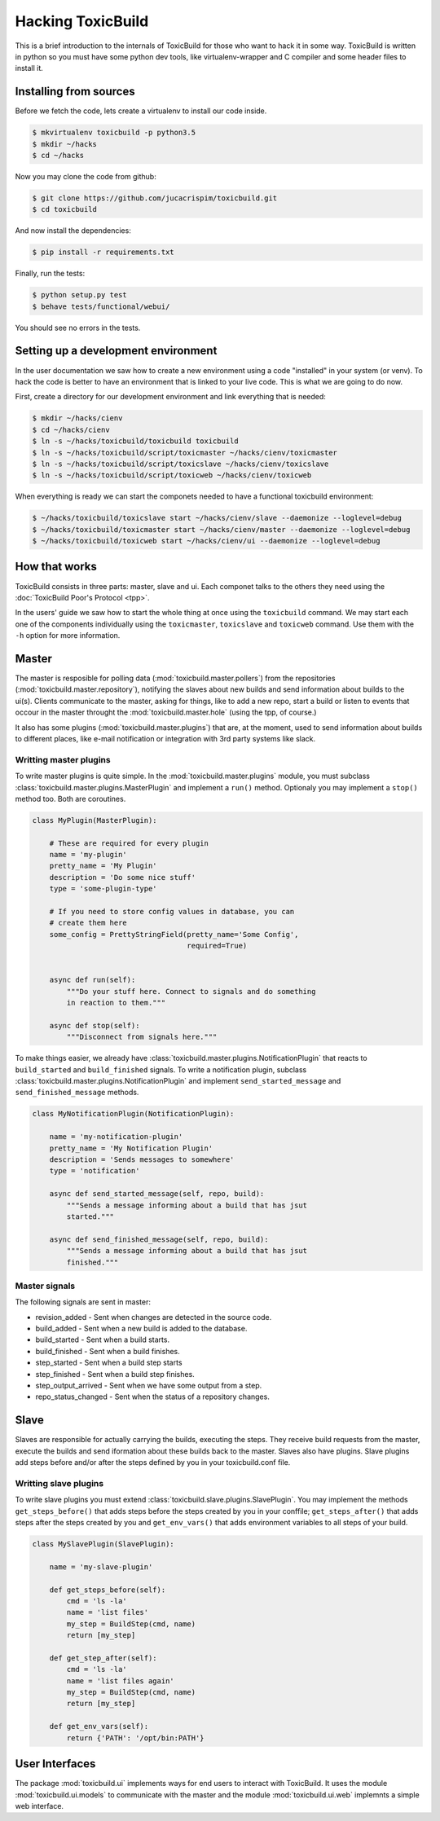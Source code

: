 Hacking ToxicBuild
==================

This is a brief introduction to the internals of ToxicBuild for those
who want to hack it in some way. ToxicBuild is written in python so you
must have some python dev tools, like virtualenv-wrapper and C compiler and
some header files to install it.


Installing from sources
-----------------------

Before we fetch the code, lets create a virtualenv to install our code inside.

.. code-block:: sh

    $ mkvirtualenv toxicbuild -p python3.5
    $ mkdir ~/hacks
    $ cd ~/hacks

Now you may clone the code from github:

.. code-block:: sh

    $ git clone https://github.com/jucacrispim/toxicbuild.git
    $ cd toxicbuild

And now install the dependencies:

.. code-block:: sh

    $ pip install -r requirements.txt

Finally, run the tests:

.. code-block:: sh

    $ python setup.py test
    $ behave tests/functional/webui/


You should see no errors in the tests.


Setting up a development environment
------------------------------------

In the user documentation we saw how to create a new environment using
a code "installed" in your system (or venv). To hack the code is better
to have an environment that is linked to your live code. This is what we
are going to do now.

First, create a directory for our development environment and link
everything that is needed:

.. code-block:: sh

    $ mkdir ~/hacks/cienv
    $ cd ~/hacks/cienv
    $ ln -s ~/hacks/toxicbuild/toxicbuild toxicbuild
    $ ln -s ~/hacks/toxicbuild/script/toxicmaster ~/hacks/cienv/toxicmaster
    $ ln -s ~/hacks/toxicbuild/script/toxicslave ~/hacks/cienv/toxicslave
    $ ln -s ~/hacks/toxicbuild/script/toxicweb ~/hacks/cienv/toxicweb

When everything is ready we can start the componets needed to have a
functional toxicbuild environment:

.. code-block:: sh

    $ ~/hacks/toxicbuild/toxicslave start ~/hacks/cienv/slave --daemonize --loglevel=debug
    $ ~/hacks/toxicbuild/toxicmaster start ~/hacks/cienv/master --daemonize --loglevel=debug
    $ ~/hacks/toxicbuild/toxicweb start ~/hacks/cienv/ui --daemonize --loglevel=debug


How that works
--------------

ToxicBuild consists in three parts: master, slave and ui. Each componet
talks to the others they need using the
:doc:`ToxicBuild Poor's Protocol <tpp>`.

In the users' guide we saw how to start the whole thing at once using the
``toxicbuild`` command. We may start each one of the components individually
using the ``toxicmaster``, ``toxicslave`` and ``toxicweb`` command. Use them
with the ``-h`` option for more information.


Master
------

The master is resposible for polling data (:mod:`toxicbuild.master.pollers`)
from the repositories (:mod:`toxicbuild.master.repository`), notifying the
slaves about new builds and send information about builds to the ui(s). Clients
communicate to the master, asking for things, like to add a new repo, start a
build or listen to events that occour in the master throught the
:mod:`toxicbuild.master.hole` (using the tpp, of course.)

It also has some plugins (:mod:`toxicbuild.master.plugins`) that are, at the
moment, used to send information about builds to different places, like e-mail
notification or integration with 3rd party systems like slack.


Writting master plugins
+++++++++++++++++++++++

To write master plugins is quite simple. In the
:mod:`toxicbuild.master.plugins` module, you must subclass
:class:`toxicbuild.master.plugins.MasterPlugin` and implement a ``run()``
method. Optionaly you may implement a ``stop()`` method too. Both are
coroutines.

.. code-block:: python

   class MyPlugin(MasterPlugin):

       # These are required for every plugin
       name = 'my-plugin'
       pretty_name = 'My Plugin'
       description = 'Do some nice stuff'
       type = 'some-plugin-type'

       # If you need to store config values in database, you can
       # create them here
       some_config = PrettyStringField(pretty_name='Some Config',
		                       required=True)


       async def run(self):
           """Do your stuff here. Connect to signals and do something
           in reaction to them."""

       async def stop(self):
           """Disconnect from signals here."""


To make things easier, we already have
:class:`toxicbuild.master.plugins.NotificationPlugin` that reacts to
``build_started`` and ``build_finished`` signals. To write a notification
plugin, subclass :class:`toxicbuild.master.plugins.NotificationPlugin` and
implement ``send_started_message`` and ``send_finished_message`` methods.

.. code-block:: python

   class MyNotificationPlugin(NotificationPlugin):

       name = 'my-notification-plugin'
       pretty_name = 'My Notification Plugin'
       description = 'Sends messages to somewhere'
       type = 'notification'

       async def send_started_message(self, repo, build):
           """Sends a message informing about a build that has jsut
	   started."""

       async def send_finished_message(self, repo, build):
           """Sends a message informing about a build that has jsut
           finished."""


Master signals
++++++++++++++

The following signals are sent in master:

* revision_added - Sent when changes are detected in the source code.
* build_added - Sent when a new build is added to the database.
* build_started - Sent when a build starts.
* build_finished - Sent when a build finishes.
* step_started - Sent when a build step starts
* step_finished - Sent when a build step finishes.
* step_output_arrived - Sent when we have some output from a step.
* repo_status_changed - Sent when the status of a repository changes.

Slave
-----

Slaves are responsible for actually carrying the builds, executing the steps.
They receive build requests from the master, execute the builds and send
iformation about these builds back to the master. Slaves also have plugins.
Slave plugins add steps before and/or after the steps defined by you in your
toxicbuild.conf file.


Writting slave plugins
++++++++++++++++++++++

To write slave plugins you must extend
:class:`toxicbuild.slave.plugins.SlavePlugin`. You may implement the methods
``get_steps_before()`` that adds steps before the steps created by you in
your conffile; ``get_steps_after()`` that adds steps after the steps created
by you and ``get_env_vars()`` that adds environment variables to all steps
of your build.

.. code-block:: python

   class MySlavePlugin(SlavePlugin):

       name = 'my-slave-plugin'

       def get_steps_before(self):
           cmd = 'ls -la'
	   name = 'list files'
           my_step = BuildStep(cmd, name)
	   return [my_step]

       def get_step_after(self):
           cmd = 'ls -la'
	   name = 'list files again'
	   my_step = BuildStep(cmd, name)
	   return [my_step]

       def get_env_vars(self):
           return {'PATH': '/opt/bin:PATH'}


User Interfaces
---------------

The package :mod:`toxicbuild.ui` implements ways for end users to interact
with ToxicBuild. It uses the module :mod:`toxicbuild.ui.models` to
communicate with the master and the module :mod:`toxicbuild.ui.web`
implemnts a simple web interface.
